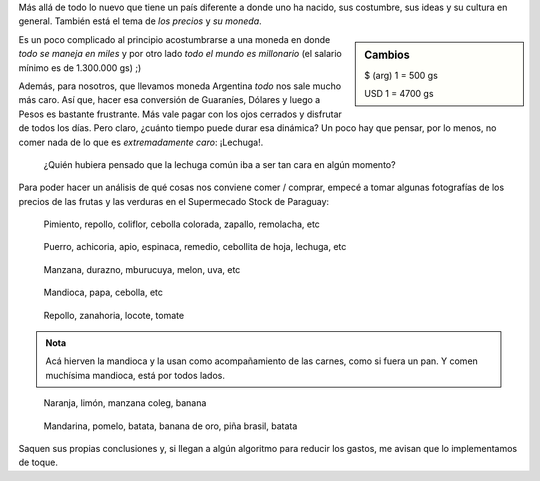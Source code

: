.. title: Verduras y precios paraguayos
.. slug: verduras-y-precios-paraguayos
.. date: 2015-03-05 11:05:24 UTC-03:00
.. tags: viaje, paraguay, asunción, precio, foto
.. category: 
.. link: 
.. description: 
.. type: text

Más allá de todo lo nuevo que tiene un país diferente a donde uno ha
nacido, sus costumbre, sus ideas y su cultura en general. También está
el tema de *los precios* y *su moneda*.

.. sidebar:: Cambios

   $ (arg) 1 = 500 gs

   USD 1 = 4700 gs

Es un poco complicado al principio acostumbrarse a una moneda en donde
*todo se maneja en miles* y por otro lado *todo el mundo es
millonario* (el salario mínimo es de 1.300.000 gs) ;)

Además, para nosotros, que llevamos moneda Argentina *todo* nos sale
mucho más caro. Así que, hacer esa conversión de Guaraníes, Dólares y
luego a Pesos es bastante frustrante. Más vale pagar con los ojos
cerrados y disfrutar de todos los días. Pero claro, ¿cuánto tiempo
puede durar esa dinámica? Un poco hay que pensar, por lo menos, no
comer nada de lo que es *extremadamente caro*: ¡Lechuga!.

  ¿Quién hubiera pensado que la lechuga común iba a ser tan cara en
  algún momento?

Para poder hacer un análisis de qué cosas nos conviene comer /
comprar, empecé a tomar algunas fotografías de los precios de las
frutas y las verduras en el Supermecado Stock de Paraguay:

.. figure:: IMG_20150304_194103.thumbnail.jpg
   :target: IMG_20150304_194103.jpg

   Pimiento, repollo, coliflor, cebolla colorada, zapallo, remolacha,
   etc

.. figure:: IMG_20150304_194116.thumbnail.jpg
   :target: IMG_20150304_194116.jpg

   Puerro, achicoria, apio, espinaca, remedio, cebollita de hoja,
   lechuga, etc

.. figure:: IMG_20150304_194124.thumbnail.jpg
   :target: IMG_20150304_194124.jpg

   Manzana, durazno, mburucuya, melon, uva, etc

.. figure:: IMG_20150304_194148.thumbnail.jpg
   :target: IMG_20150304_194148.jpg

   Mandioca, papa, cebolla, etc

.. figure:: IMG_20150304_194337.thumbnail.jpg
   :target: IMG_20150304_194337.jpg

   Repollo, zanahoria, locote, tomate
   
.. admonition:: Nota

   Acá hierven la mandioca y la usan como acompañamiento de las
   carnes, como si fuera un pan. Y comen muchísima mandioca, está por
   todos lados.

.. figure:: IMG_20150304_194226.thumbnail.jpg
   :target: IMG_20150304_194226.jpg

   Naranja, limón, manzana coleg, banana

.. figure:: IMG_20150304_194238.thumbnail.jpg
   :target: IMG_20150304_194238.jpg

   Mandarina, pomelo, batata, banana de oro, piña brasil, batata

Saquen sus propias conclusiones y, si llegan a algún algoritmo para
reducir los gastos, me avisan que lo implementamos de toque.
